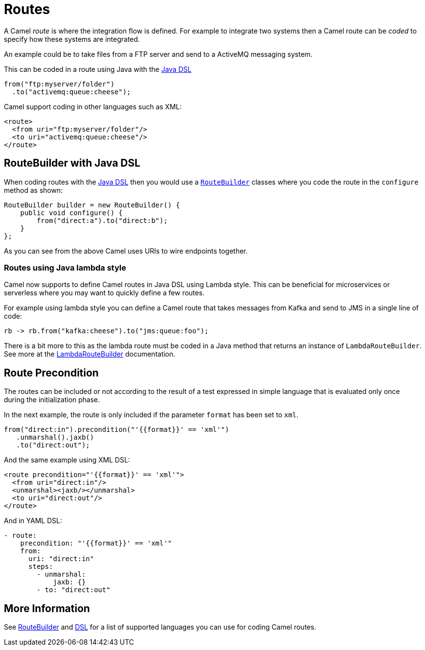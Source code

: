 = Routes

A Camel _route_ is where the integration flow is defined.
For example to integrate two systems then a Camel route can be _coded_ to specify how these systems are integrated.

An example could be to take files from a FTP server and send to a ActiveMQ messaging system.

This can be coded in a route using Java with the xref:java-dsl.adoc[Java DSL]

[source,java]
----
from("ftp:myserver/folder")
  .to("activemq:queue:cheese");
----

Camel support coding in other languages such as XML:

[source,xml]
----
<route>
  <from uri="ftp:myserver/folder"/>
  <to uri="activemq:queue:cheese"/>
</route>
----

== RouteBuilder with Java DSL

When coding routes with the xref:java-dsl.adoc[Java DSL] then you would use a xref:route-builder.adoc[`RouteBuilder`] classes where
you code the route in the `configure` method as shown:

[source,java]
------------------------------------------------------
RouteBuilder builder = new RouteBuilder() {
    public void configure() {
        from("direct:a").to("direct:b");
    }
};
------------------------------------------------------

As you can see from the above Camel uses URIs to wire endpoints together.

=== Routes using Java lambda style

Camel now supports to define Camel routes in Java DSL using Lambda style. This can be beneficial for microservices or serverless where
you may want to quickly define a few routes.

For example using lambda style you can define a Camel route that takes messages from Kafka and send to JMS in a single line of code:

[source,java]
----
rb -> rb.from("kafka:cheese").to("jms:queue:foo");
----

There is a bit more to this as the lambda route must be coded in a Java method that returns an instance of `LambdaRouteBuilder`.
See more at the xref:lambda-route-builder.adoc[LambdaRouteBuilder] documentation.

== Route Precondition

The routes can be included or not according to the result of a test expressed in simple language that is evaluated only once during the initialization phase.

In the next example, the route is only included if the parameter `format` has been set to `xml`.

[source,java]
----
from("direct:in").precondition("'{{format}}' == 'xml'")
   .unmarshal().jaxb()
   .to("direct:out");
----

And the same example using XML DSL:

[source,xml]
----
<route precondition="'{{format}}' == 'xml'">
  <from uri="direct:in"/>
  <unmarshal><jaxb/></unmarshal>
  <to uri="direct:out"/>
</route>
----

And in YAML DSL:

[source,yaml]
----
- route:
    precondition: "'{{format}}' == 'xml'"
    from:
      uri: "direct:in"
      steps:
        - unmarshal:
            jaxb: {}
        - to: "direct:out"
----

== More Information

See xref:route-builder.adoc[RouteBuilder] and xref:dsl.adoc[DSL] for a list of supported languages you can use for coding Camel routes.
